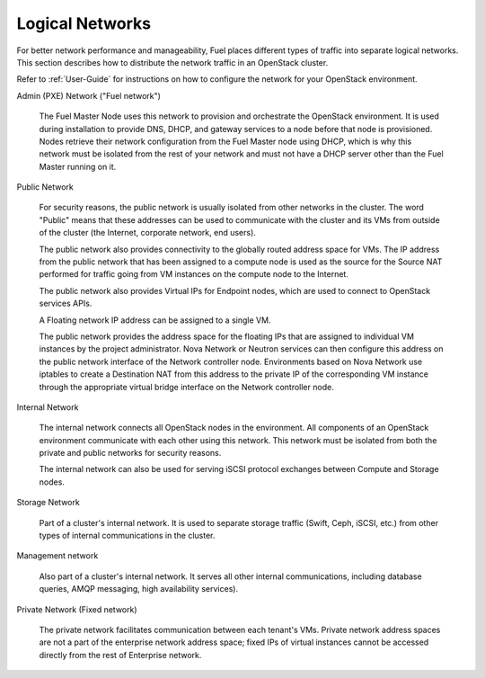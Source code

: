 
.. raw:: pdf

   PageBreak

.. index:: Network-Architecture

.. _logical-networks-arch:

Logical Networks
================

.. contents :local:

For better network performance and manageability,
Fuel places different types of traffic into separate logical networks.
This section describes how to distribute
the network traffic in an OpenStack cluster.

Refer to :ref:`User-Guide` for instructions on how to configure
the network for your OpenStack environment.

.. index:: Admin (PXE) Network

Admin (PXE) Network ("Fuel network")

  The Fuel Master Node uses this network
  to provision and orchestrate the OpenStack environment.
  It is used during installation to provide DNS, DHCP, and gateway services
  to a node before that node is provisioned.
  Nodes retrieve their network configuration
  from the Fuel Master node using DHCP,
  which is why this network must be isolated from the rest of your network
  and must not have a DHCP server other than the Fuel Master running on it.


.. index:: Public Network

Public Network

  For security reasons, the public network is usually isolated
  from other networks in the cluster.
  The word "Public" means that these addresses can be used
  to communicate with the cluster and its VMs from outside of the cluster
  (the Internet, corporate network, end users).

  The public network also provides connectivity to
  the globally routed address space for VMs.
  The IP address from the public network
  that has been assigned to a compute node
  is used as the source for the Source NAT performed
  for traffic going from VM instances on the compute node to the Internet.

  The public network also provides Virtual IPs for Endpoint nodes,
  which are used to connect to OpenStack services APIs.

  A Floating network IP address can be assigned to a single VM.

  The public network provides the address space for the floating IPs
  that are assigned to individual VM instances
  by the project administrator.
  Nova Network or Neutron services can then configure
  this address on the public network interface
  of the Network controller node.
  Environments based on Nova Network use iptables
  to create a Destination NAT from this address
  to the private IP of the corresponding VM instance
  through the appropriate virtual bridge interface
  on the Network controller node.

Internal Network

  The internal network connects all OpenStack nodes in the environment.
  All components of an OpenStack environment
  communicate with each other using this network.
  This network must be isolated from both the private and public networks
  for security reasons.

  The internal network can also be used for serving iSCSI protocol exchanges
  between Compute and Storage nodes.

Storage Network

  Part of a cluster's internal network.
  It is used to separate storage traffic
  (Swift, Ceph, iSCSI, etc.)
  from other types of internal communications in the cluster.

Management network

  Also part of a cluster's internal network.
  It serves all other internal communications,
  including database queries, AMQP messaging, high availability services).

Private Network (Fixed network)

  The private network facilitates communication between each tenant's VMs.
  Private network address spaces
  are not a part of the enterprise network address space;
  fixed IPs of virtual instances cannot be accessed directly
  from the rest of Enterprise network.


